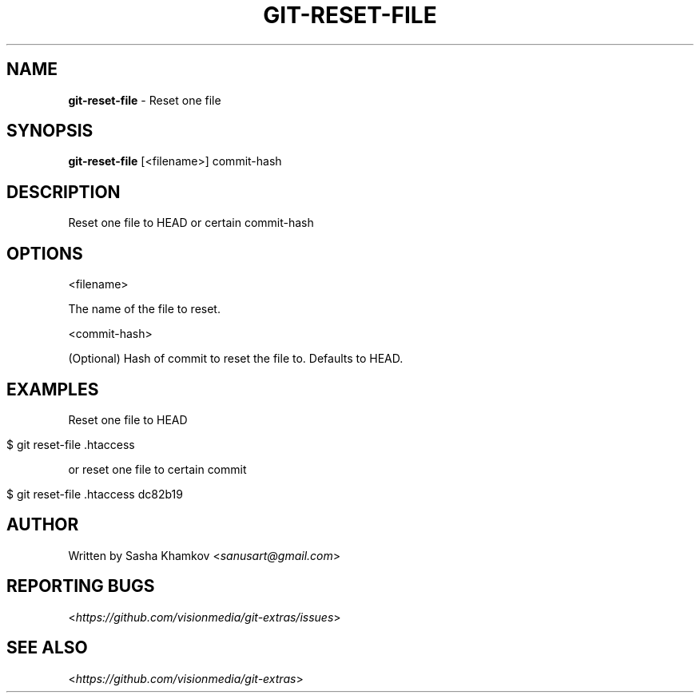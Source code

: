 .\" generated with Ronn/v0.7.3
.\" http://github.com/rtomayko/ronn/tree/0.7.3
.
.TH "GIT\-RESET\-FILE" "1" "August 2014" "" ""
.
.SH "NAME"
\fBgit\-reset\-file\fR \- Reset one file
.
.SH "SYNOPSIS"
\fBgit\-reset\-file\fR [<filename>] commit\-hash
.
.SH "DESCRIPTION"
Reset one file to HEAD or certain commit\-hash
.
.SH "OPTIONS"
<filename>
.
.P
The name of the file to reset\.
.
.P
<commit\-hash>
.
.P
(Optional) Hash of commit to reset the file to\. Defaults to HEAD\.
.
.SH "EXAMPLES"
Reset one file to HEAD
.
.IP "" 4
.
.nf

$ git reset\-file \.htaccess
.
.fi
.
.IP "" 0
.
.P
or reset one file to certain commit
.
.IP "" 4
.
.nf

$ git reset\-file \.htaccess dc82b19
.
.fi
.
.IP "" 0
.
.SH "AUTHOR"
Written by Sasha Khamkov <\fIsanusart@gmail\.com\fR>
.
.SH "REPORTING BUGS"
<\fIhttps://github\.com/visionmedia/git\-extras/issues\fR>
.
.SH "SEE ALSO"
<\fIhttps://github\.com/visionmedia/git\-extras\fR>
